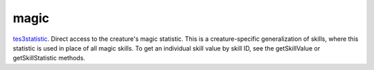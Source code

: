 magic
====================================================================================================

`tes3statistic`_. Direct access to the creature's magic statistic. This is a creature-specific generalization of skills, where this statistic is used in place of all magic skills. To get an individual skill value by skill ID, see the getSkillValue or getSkillStatistic methods.

.. _`tes3statistic`: ../../../lua/type/tes3statistic.html
